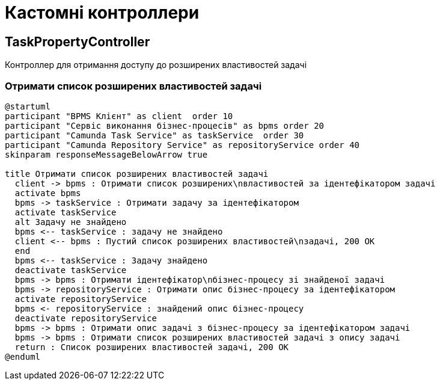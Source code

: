 = Кастомні контроллери

== TaskPropertyController

Контроллер для отримання доступу до розширених властивостей задачі

=== Отримати список розширених властивостей задачі

[plantuml,getTaskProperty,svg]
----
@startuml
participant "BPMS Клієнт" as client  order 10
participant "Сервіс виконання бізнес-процесів" as bpms order 20
participant "Camunda Task Service" as taskService  order 30
participant "Camunda Repository Service" as repositoryService order 40
skinparam responseMessageBelowArrow true

title Отримати список розширених властивостей задачі
  client -> bpms : Отримати список розширених\nвластивостей за ідентефікатором задачі
  activate bpms
  bpms -> taskService : Отримати задачу за ідентефікатором
  activate taskService
  alt Задачу не знайдено
  bpms <-- taskService : задачу не знайдено
  client <-- bpms : Пустий список розширених властивостей\nзадачі, 200 OK
  end
  bpms <-- taskService : Задачу знайдено
  deactivate taskService
  bpms -> bpms : Отримати ідентефікатор\nбізнес-процесу зі знайденої задачі
  bpms -> repositoryService : Отримати опис бізнес-процесу за ідентефікатором
  activate repositoryService
  bpms <- repositoryService : знайдений опис бізнес-процесу
  deactivate repositoryService
  bpms -> bpms : Отримати опис задачі з бізнес-процесу за ідентефікатором задачі
  bpms -> bpms : Отримати список розширених властивостей задачі з опису задачі
  return : Cписок розширених властивостей задачі, 200 OK
@enduml
----
